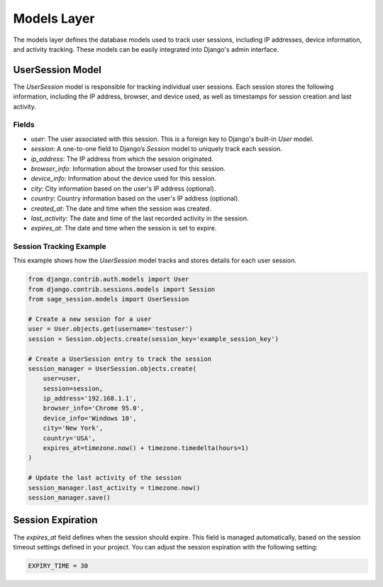 Models Layer
============

The models layer defines the database models used to track user sessions, including IP addresses, device information, and activity tracking. These models can be easily integrated into Django's admin interface.

UserSession Model
--------------------

The `UserSession` model is responsible for tracking individual user sessions. Each session stores the following information, including the IP address, browser, and device used, as well as timestamps for session creation and last activity.

Fields
^^^^^^

- `user`: The user associated with this session. This is a foreign key to Django's built-in `User` model.
- `session`: A one-to-one field to Django’s `Session` model to uniquely track each session.
- `ip_address`: The IP address from which the session originated.
- `browser_info`: Information about the browser used for this session.
- `device_info`: Information about the device used for this session.
- `city`: City information based on the user's IP address (optional).
- `country`: Country information based on the user's IP address (optional).
- `created_at`: The date and time when the session was created.
- `last_activity`: The date and time of the last recorded activity in the session.
- `expires_at`: The date and time when the session is set to expire.

Session Tracking Example
^^^^^^^^^^^^^^^^^^^^^^^^

This example shows how the `UserSession` model tracks and stores details for each user session.

.. code-block:: python

    from django.contrib.auth.models import User
    from django.contrib.sessions.models import Session
    from sage_session.models import UserSession

    # Create a new session for a user
    user = User.objects.get(username='testuser')
    session = Session.objects.create(session_key='example_session_key')

    # Create a UserSession entry to track the session
    session_manager = UserSession.objects.create(
        user=user,
        session=session,
        ip_address='192.168.1.1',
        browser_info='Chrome 95.0',
        device_info='Windows 10',
        city='New York',
        country='USA',
        expires_at=timezone.now() + timezone.timedelta(hours=1)
    )

    # Update the last activity of the session
    session_manager.last_activity = timezone.now()
    session_manager.save()


Session Expiration
------------------

The `expires_at` field defines when the session should expire. This field is managed automatically, based on the session timeout settings defined in your project. You can adjust the session expiration with the following setting:

.. code-block:: python

    EXPIRY_TIME = 30 
